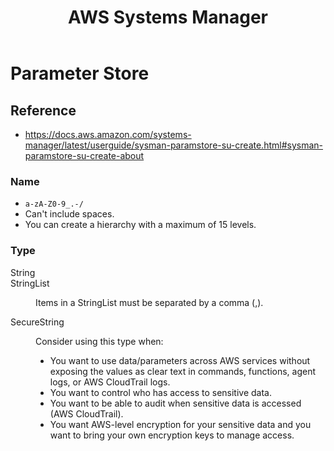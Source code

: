 #+TITLE: AWS Systems Manager

* Parameter Store
** Reference
:REFERENCES:
- https://docs.aws.amazon.com/systems-manager/latest/userguide/sysman-paramstore-su-create.html#sysman-paramstore-su-create-about
:END:

*** Name
- ~a-zA-Z0-9_.-/~
- Can't include spaces.
- You can create a hierarchy with a maximum of 15 levels.

*** Type
- String ::

- StringList :: 
  Items in a StringList must be separated by a comma (,).

- SecureString ::
  Consider using this type when:
  - You want to use data/parameters across AWS services without exposing the values as clear text in commands, functions, agent logs, or AWS CloudTrail logs.
  - You want to control who has access to sensitive data.
  - You want to be able to audit when sensitive data is accessed (AWS CloudTrail).
  - You want AWS-level encryption for your sensitive data and you want to bring your own encryption keys to manage access.
